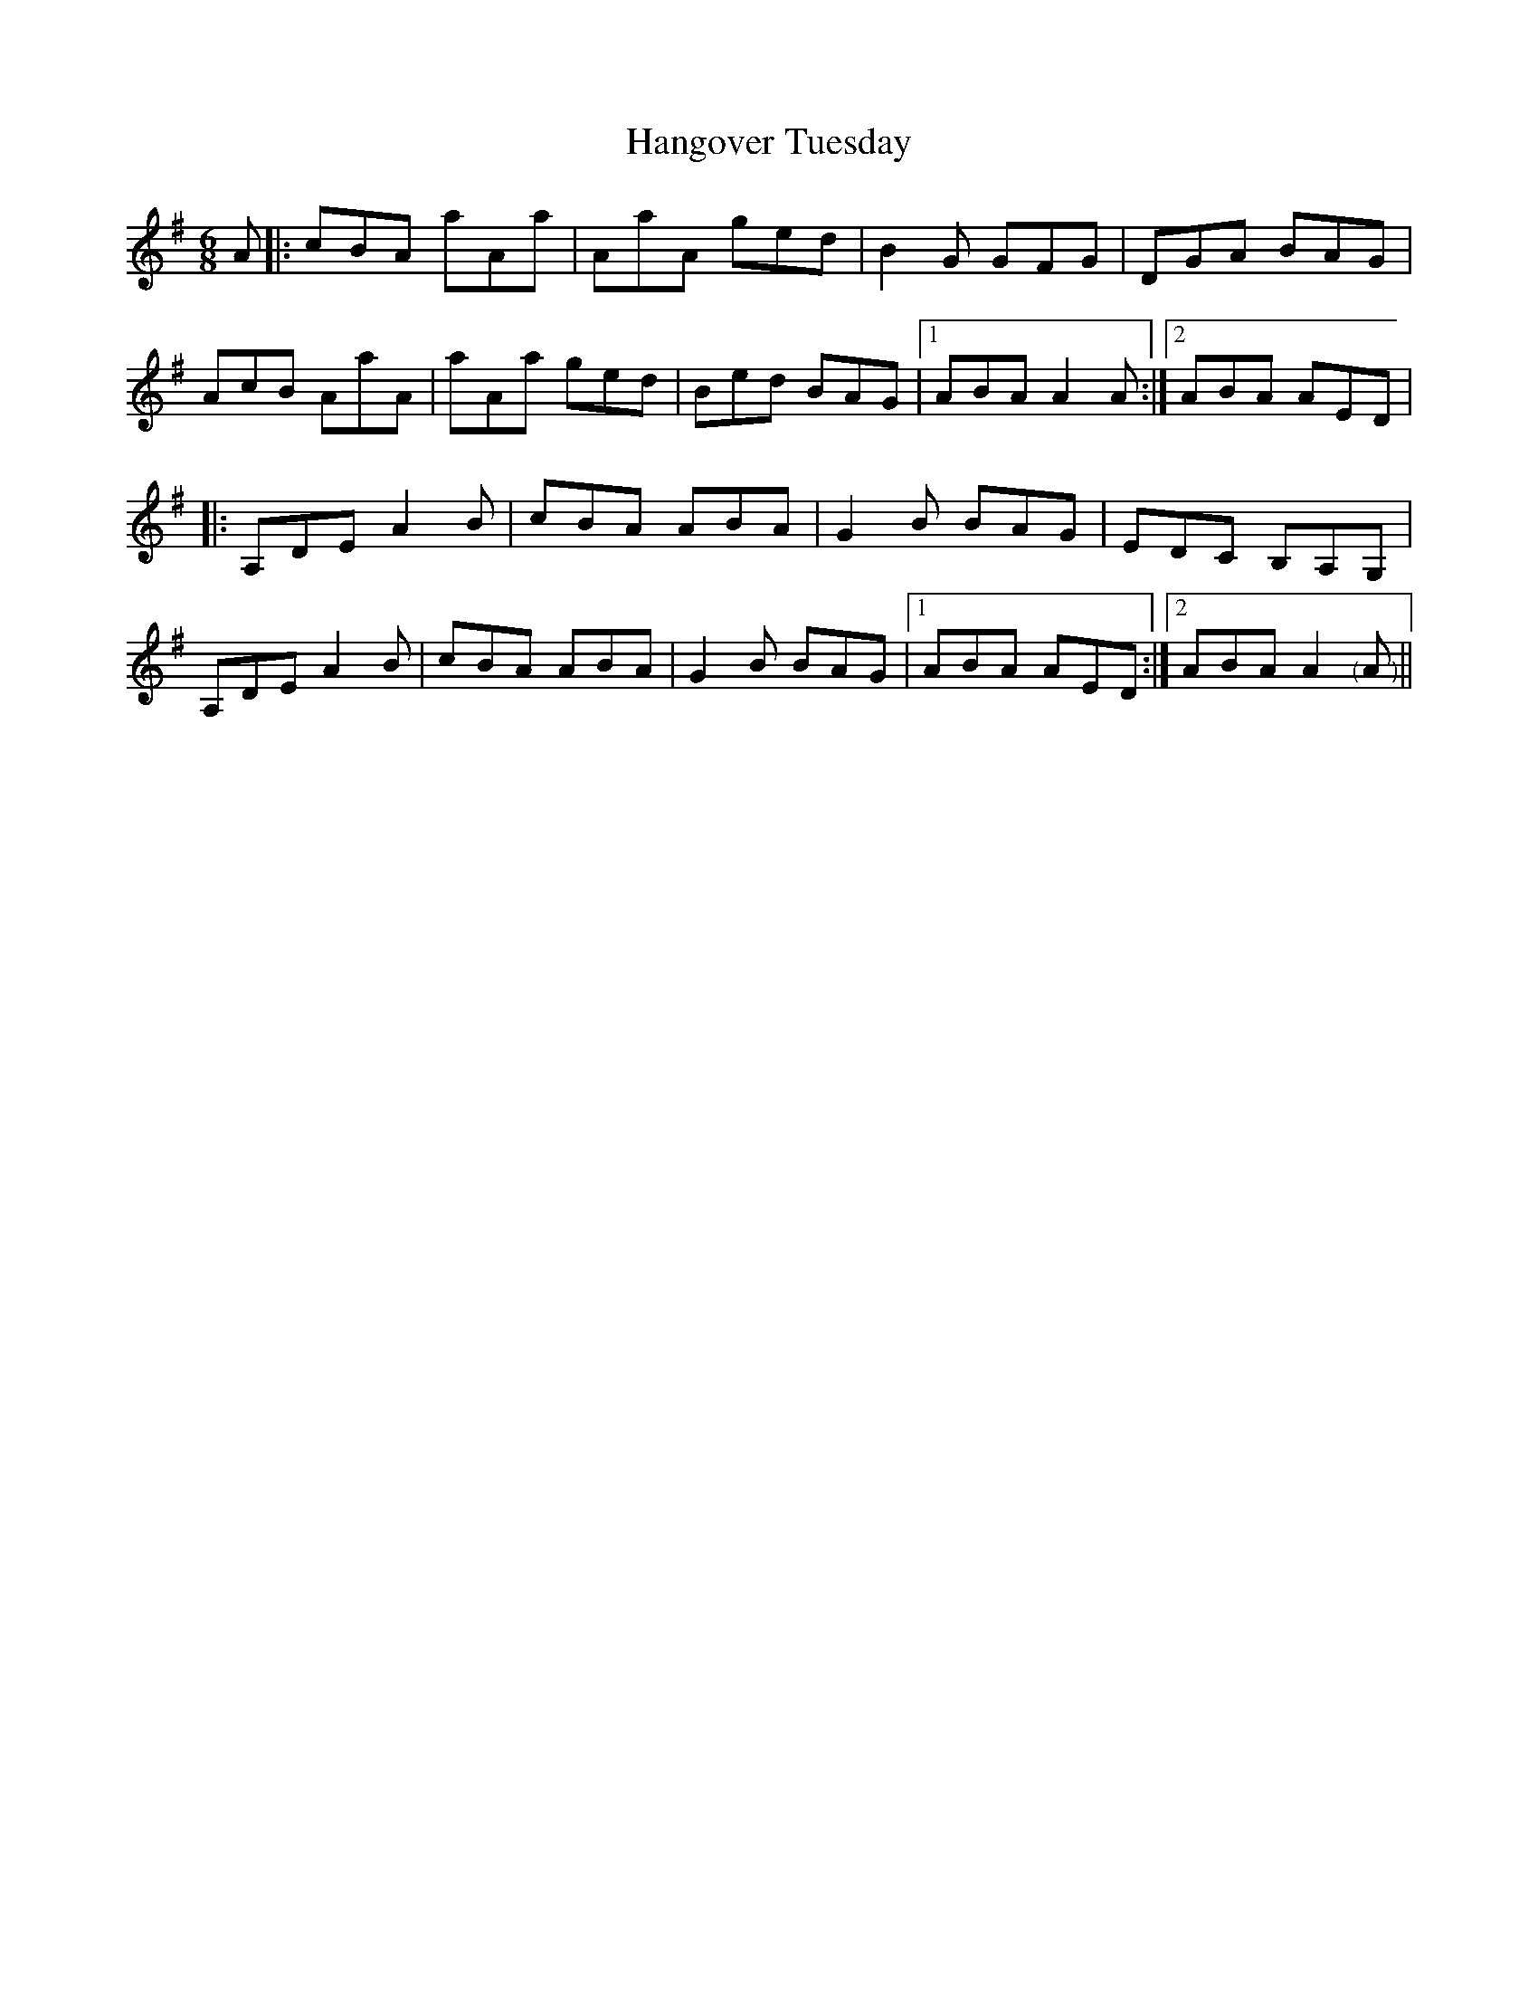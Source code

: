X: 16635
T: Hangover Tuesday
R: jig
M: 6/8
K: Eminor
A|:cBA aAa|AaA ged|B2G GFG|DGA BAG|
AcB AaA|aAa ged|Bed BAG|1 ABA A2A:|2 ABA AED|
|:A,DE A2B|cBA ABA|G2B BAG|EDC B,A,G,|
A,DE A2B|cBA ABA|G2B BAG|1 ABA AED:|2 ABA A2"<("A"<)"||

